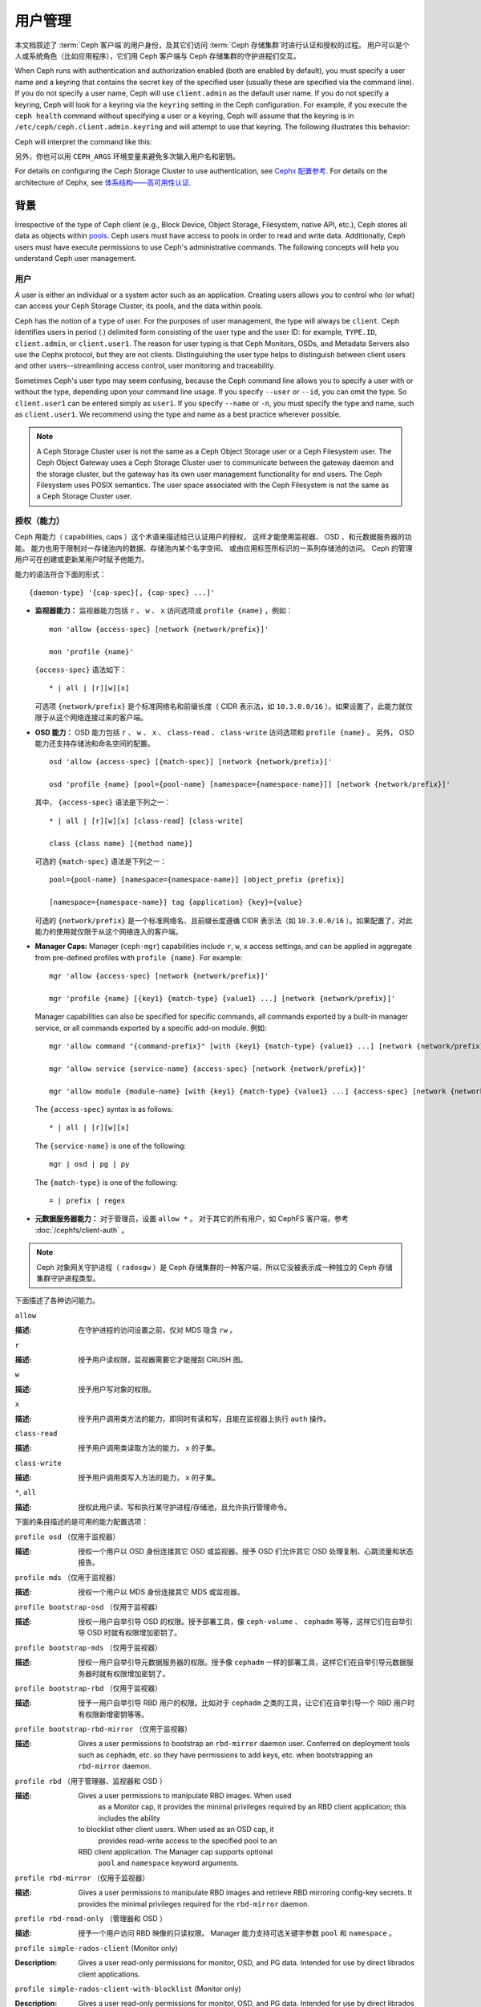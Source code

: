 .. _user-management:

==========
 用户管理
==========

本文档叙述了 :term:`Ceph 客户端`\ 的用户身份，\
及其它们访问 :term:`Ceph 存储集群`\ 时进行认证和授权的过程。
用户可以是个人或系统角色（比如应用程序），\
它们用 Ceph 客户端与 Ceph 存储集群的守护进程们交互。

.. ditaa::

            +-----+
            | {o} |
            |     |
            +--+--+       /---------\               /---------\
               |          |  Ceph   |               |  Ceph   |
            ---+---*----->|         |<------------->|         |
               |     uses | Clients |               | Servers |
               |          \---------/               \---------/
            /--+--\
            |     |
            |     |
             actor


When Ceph runs with authentication and authorization enabled (both are enabled
by default), you must specify a user name and a keyring that contains the
secret key of the specified user (usually these are specified via the command
line). If you do not specify a user name, Ceph will use ``client.admin`` as the
default user name. If you do not specify a keyring, Ceph will look for a
keyring via the ``keyring`` setting in the Ceph configuration. For example, if
you execute the ``ceph health`` command without specifying a user or a keyring,
Ceph will assume that the keyring is in ``/etc/ceph/ceph.client.admin.keyring``
and will attempt to use that keyring. The following illustrates this behavior:

.. prompt:: bash $

   ceph health

Ceph will interpret the command like this:

.. prompt:: bash $

   ceph -n client.admin --keyring=/etc/ceph/ceph.client.admin.keyring health

另外，你也可以用 ``CEPH_ARGS`` 环境变量来避免\
多次输入用户名和密钥。

For details on configuring the Ceph Storage Cluster to use authentication,
see `Cephx 配置参考`_. For details on the architecture of Cephx, see
`体系结构——高可用性认证`_.


背景
====
.. Background

Irrespective of the type of Ceph client (e.g., Block Device, Object Storage,
Filesystem, native API, etc.), Ceph stores all data as objects within `pools`_.
Ceph users must have access to pools in order to read and write data.
Additionally, Ceph users must have execute permissions to use Ceph's
administrative commands. The following concepts will help you understand Ceph
user management.


.. _rados-ops-user:

用户
----
.. User

A user is either an individual or a system actor such as an application.
Creating users allows you to control who (or what) can access your Ceph Storage
Cluster, its pools, and the data within pools.

Ceph has the notion of a ``type`` of user. For the purposes of user management,
the type will always be ``client``. Ceph identifies users in period (.)
delimited form consisting of the user type and the user ID: for example,
``TYPE.ID``, ``client.admin``, or ``client.user1``. The reason for user typing
is that Ceph Monitors, OSDs, and Metadata Servers also use the Cephx protocol,
but they are not clients. Distinguishing the user type helps to distinguish
between client users and other users--streamlining access control, user
monitoring and traceability.

Sometimes Ceph's user type may seem confusing, because the Ceph command line
allows you to specify a user with or without the type, depending upon your
command line usage. If you specify ``--user`` or ``--id``, you can omit the
type. So ``client.user1`` can be entered simply as ``user1``. If you specify
``--name`` or ``-n``, you must specify the type and name, such as
``client.user1``. We recommend using the type and name as a best practice
wherever possible.

.. note:: A Ceph Storage Cluster user is not the same as a Ceph Object Storage
   user or a Ceph Filesystem user. The Ceph Object Gateway uses a Ceph Storage
   Cluster user to communicate between the gateway daemon and the storage
   cluster, but the gateway has its own user management functionality for end
   users. The Ceph Filesystem uses POSIX semantics. The user space associated
   with the Ceph Filesystem is not the same as a Ceph Storage Cluster user.


授权（能力）
------------
.. Authorization (Capabilities)

Ceph 用能力（ capabilities, caps ）这个术语来描述给已认证用户的授权，
这样才能使用监视器、 OSD 、和元数据服务器的功能。
能力也用于限制对一存储池内的数据、存储池内某个名字空间、
或由应用标签所标识的一系列存储池的访问。
Ceph 的管理用户可在创建或更新某用户时赋予他能力。

能力的语法符合下面的形式： ::

    {daemon-type} '{cap-spec}[, {cap-spec} ...]'

- **监视器能力：** 监视器能力包括 ``r`` 、 ``w`` 、 ``x`` \
  访问选项或 ``profile {name}`` ，例如： ::

    mon 'allow {access-spec} [network {network/prefix}]'

    mon 'profile {name}'

  ``{access-spec}`` 语法如下： ::

        * | all | [r][w][x]

  可选项 ``{network/prefix}`` 是个标准网络名和前缀长度（
  CIDR 表示法，如 ``10.3.0.0/16`` ）。如果设置了，此能力就\
  仅限于从这个网络连接过来的客户端。

- **OSD 能力：** OSD 能力包括 ``r`` 、 ``w`` 、 ``x`` 、 \
  ``class-read`` 、 ``class-write`` 访问选项和 ``profile {name}`` 。
  另外， OSD 能力还支持存储池和命名空间的配置。 ::

        osd 'allow {access-spec} [{match-spec}] [network {network/prefix}]'

        osd 'profile {name} [pool={pool-name} [namespace={namespace-name}]] [network {network/prefix}]'

  其中， ``{access-spec}`` 语法是下列之一： ::

        * | all | [r][w][x] [class-read] [class-write]

        class {class name} [{method name}]

  可选的 ``{match-spec}`` 语法是下列之一： ::

        pool={pool-name} [namespace={namespace-name}] [object_prefix {prefix}]

        [namespace={namespace-name}] tag {application} {key}={value}

  可选的 ``{network/prefix}`` 是一个标准网络名、且前缀长度遵循
  CIDR 表示法（如 ``10.3.0.0/16`` ）。如果配置了，对此能力的\
  使用就仅限于从这个网络连入的客户端。

- **Manager Caps:** Manager (``ceph-mgr``) capabilities include ``r``, ``w``,
  ``x`` access settings, and can be applied in aggregate from pre-defined
  profiles with ``profile {name}``. For example::

    mgr 'allow {access-spec} [network {network/prefix}]'

    mgr 'profile {name} [{key1} {match-type} {value1} ...] [network {network/prefix}]'

  Manager capabilities can also be specified for specific commands,
  all commands exported by a built-in manager service, or all commands
  exported by a specific add-on module. 例如: ::

        mgr 'allow command "{command-prefix}" [with {key1} {match-type} {value1} ...] [network {network/prefix}]'

        mgr 'allow service {service-name} {access-spec} [network {network/prefix}]'

        mgr 'allow module {module-name} [with {key1} {match-type} {value1} ...] {access-spec} [network {network/prefix}]'

  The ``{access-spec}`` syntax is as follows: ::

        * | all | [r][w][x]

  The ``{service-name}`` is one of the following: ::

        mgr | osd | pg | py

  The ``{match-type}`` is one of the following: ::

        = | prefix | regex

- **元数据服务器能力：** 对于管理员，设置 ``allow *`` 。
  对于其它的所有用户，如 CephFS 客户端，参考 :doc:`/cephfs/client-auth` 。

.. note:: Ceph 对象网关守护进程（ ``radosgw`` ）是 Ceph 存储\
   集群的一种客户端，所以它没被表示成一种独立的 Ceph 存储集群\
   守护进程类型。

下面描述了各种访问能力。


``allow``

:描述: 在守护进程的访问设置之前，仅对 MDS 隐含 ``rw`` 。


``r``

:描述: 授予用户读权限，监视器需要它才能搜刮 CRUSH 图。


``w``

:描述: 授予用户写对象的权限。


``x``

:描述: 授予用户调用类方法的能力，即同时有读和写，且能在监视器上\
       执行 ``auth`` 操作。


``class-read``

:描述: 授予用户调用类读取方法的能力， ``x`` 的子集。


``class-write``

:描述: 授予用户调用类写入方法的能力， ``x`` 的子集。


``*``, ``all``

:描述: 授权此用户读、写和执行某守护进程/存储池，且允许执行\
       管理命令。


下面的条目描述的是可用的能力配置选项：

``profile osd`` （仅用于监视器）

:描述: 授权一个用户以 OSD 身份连接其它 OSD 或监视器。授予 OSD \
       们允许其它 OSD 处理复制、心跳流量和状态报告。


``profile mds`` （仅用于监视器）

:描述: 授权一个用户以 MDS 身份连接其它 MDS 或监视器。


``profile bootstrap-osd`` （仅用于监视器）

:描述: 授权一用户自举引导 OSD 的权限。授予部署工具，像 \
       ``ceph-volume`` 、 ``cephadm`` 等等，这样它们在\
       自举引导 OSD 时就有权限增加密钥了。


``profile bootstrap-mds`` （仅用于监视器）

:描述: 授权一用户自举引导元数据服务器的权限。授予像
       ``cephadm`` 一样的部署工具，这样它们在自举引导\
       元数据服务器时就有权限增加密钥了。


``profile bootstrap-rbd`` （仅用于监视器）

:描述: 授予一用户自举引导 RBD 用户的权限。比如对于
       ``cephadm`` 之类的工具，让它们在自举引导一个
       RBD 用户时有权限新增密钥等等。


``profile bootstrap-rbd-mirror`` （仅用于监视器）

:描述: Gives a user permissions to bootstrap an ``rbd-mirror`` daemon
              user. Conferred on deployment tools such as ``cephadm``, etc.
              so they have permissions to add keys, etc. when bootstrapping
              an ``rbd-mirror`` daemon.


``profile rbd`` （用于管理器、监视器和 OSD ）

:描述: Gives a user permissions to manipulate RBD images. When used
              as a Monitor cap, it provides the minimal privileges required
              by an RBD client application; this includes the ability
          to blocklist other client users. When used as an OSD cap, it
              provides read-write access to the specified pool to an
          RBD client application. The Manager cap supports optional
              ``pool`` and ``namespace`` keyword arguments.


``profile rbd-mirror`` （仅用于监视器）

:描述: Gives a user permissions to manipulate RBD images and retrieve
              RBD mirroring config-key secrets. It provides the minimal
              privileges required for the ``rbd-mirror`` daemon.


``profile rbd-read-only`` （管理器和 OSD ）

:描述: 授予一个用户访问 RBD 映像的只读权限。 Manager 能力支持\
       可选关键字参数 ``pool`` 和 ``namespace`` 。


``profile simple-rados-client`` (Monitor only)

:Description: Gives a user read-only permissions for monitor, OSD, and PG data.
              Intended for use by direct librados client applications.


``profile simple-rados-client-with-blocklist`` (Monitor only)

:Description: Gives a user read-only permissions for monitor, OSD, and PG data.
              Intended for use by direct librados client applications. Also
              includes permission to add blocklist entries to build HA
              applications.


``profile fs-client`` (Monitor only)

:Description: Gives a user read-only permissions for monitor, OSD, PG, and MDS
              data.  Intended for CephFS clients.


``profile role-definer`` (Monitor and Auth)

:Description: Gives a user **all** permissions for the auth subsystem, read-only
              access to monitors, and nothing else.  Useful for automation
              tools.  Do not assign this unless you really, **really** know what
              you're doing as the security ramifications are substantial and
              pervasive.


``profile crash`` (Monitor and MGR)

:Description: Gives a user read-only access to monitors, used in conjunction
              with the manager ``crash`` module to upload daemon crash
              dumps into monitor storage for later analysis.


存储池
------
.. Pool

存储池是用户存储数据的逻辑分区。在 Ceph 部署中，经常创建存储池作\
为逻辑分区、用以归类相似的数据。例如，用 Ceph 作为 OpenStack 的\
后端时，典型的部署通常会创建多个存储池，分别用于存储卷宗、映像、\
备份和虚拟机，以及用户（如 ``client.glance`` 、 \
``client.cinder`` 等）。


应用程序标签
------------
.. Application Tags

可以将访问限定于指定存储池，正如其应用程序元数据所定义的那样。\
通配符 ``*`` 可以用于 ``key`` 参数、 ``value`` 参数、或二者。
``all`` 与 ``*`` 同义。


命名空间
--------
.. Namespace

Objects within a pool can be associated to a namespace--a logical group of
objects within the pool. A user's access to a pool can be associated with a
namespace such that reads and writes by the user take place only within the
namespace. Objects written to a namespace within the pool can only be accessed
by users who have access to the namespace.

.. note:: 命名空间主要适用于 ``librados`` 之上的应用程序，\
   逻辑分组可减少新建存储池的必要。 Ceph 对象网关（从
   ``luminous`` 起）就把命名空间用于各种元数据对象。

The rationale for namespaces is this: namespaces are relatively less
computationally expensive than pools, which (pools) can be a computationally
expensive method of segregating data sets between different authorized users.

For example, a pool ought to host approximately 100 placement-group replicas
per OSD. This means that a cluster with 1000 OSDs and three 3R replicated pools
would have (in a single pool) 100,000 placement-group replicas, and that means
that it has 33,333 Placement Groups.

By contrast, writing an object to a namespace simply associates the namespace
to the object name without incurring the computational overhead of a separate
pool. Instead of creating a separate pool for a user or set of users, you can
use a namespace. 

.. note::

   Namespaces are available only when using ``librados``.

用 ``namespace`` 能力可以把访问权限局限于特定的 RADOS 命名空间。\
命名空间支持有限的通配；如果指定的命名空间最后一个字符是 ``*`` ，\
那就把访问权限授予所有以所提供参数打头的命名空间。


用户的管理
==========
.. Managing Users

用户管理功能赋予 Ceph 存储集群管理员直接从 Ceph 存储集群创建、\
更新和删除用户的能力。

当你在 Ceph 存储集群中创建或删除用户时，可能得把密钥分发到各\
客户端，以便加入他们的密钥环。详情见\ `密钥环管理`_\ 。


罗列用户
--------
.. Listing Users

罗列集群内的用户，用下列命令：

.. prompt:: bash $

    ceph auth ls

Ceph 将列出集群内的所有用户。例如，在一个双节点示例集群中，
``ceph auth ls`` 会显示类似如下的内容： ::

    installed auth entries:

    osd.0
        key: AQCvCbtToC6MDhAATtuT70Sl+DymPCfDSsyV4w==
        caps: [mon] allow profile osd
        caps: [osd] allow *
    osd.1
        key: AQC4CbtTCFJBChAAVq5spj0ff4eHZICxIOVZeA==
        caps: [mon] allow profile osd
        caps: [osd] allow *
    client.admin
        key: AQBHCbtT6APDHhAA5W00cBchwkQjh3dkKsyPjw==
        caps: [mds] allow
        caps: [mon] allow *
        caps: [osd] allow *
    client.bootstrap-mds
        key: AQBICbtTOK9uGBAAdbe5zcIGHZL3T/u2g6EBww==
        caps: [mon] allow profile bootstrap-mds
    client.bootstrap-osd
        key: AQBHCbtT4GxqORAADE5u7RkpCN/oo4e5W0uBtw==
        caps: [mon] allow profile bootstrap-osd

注意， ``TYPE.ID`` 写法对于用户来说，如 ``osd.0`` 表示用户类型\
是 ``osd`` 、其 ID 是 ``0`` ； ``client.admin`` 是一个用户类型\
为 ``client`` 、 ID 为 ``admin`` （即默认的 ``client.admin``
用户）。还有，每条都有一行 ``key: <value>`` 条目、和一或多行
``caps:`` 条目。

你可以给 ``ceph auth ls`` 加上 ``-o {filename}`` 选项，把输出\
保存到一个文件。


获取用户信息
------------
.. Getting a User

要检索某个特定的用户、密钥及其能力，用此命令：

.. prompt:: bash $

    ceph auth get {TYPE.ID}

例如：

.. prompt:: bash $

    ceph auth get client.admin

你可以给 ``ceph auth get`` 命令加 ``-o {filename}`` 选项，
这样就把输出保存到文件。开发者还可以执行：

.. prompt:: bash $

    ceph auth export {TYPE.ID}

``auth export`` 命令等价于 ``auth get`` 。


.. _rados_ops_adding_a_user:

新增用户
--------
.. Adding a User

Adding a user creates a username (i.e., ``TYPE.ID``), a secret key and
any capabilities included in the command you use to create the user.

A user's key enables the user to authenticate with the Ceph Storage Cluster.
The user's capabilities authorize the user to read, write, or execute on Ceph
monitors (``mon``), Ceph OSDs (``osd``) or Ceph Metadata  Servers (``mds``).

There are a few ways to add a user:

- ``ceph auth add``: This command is the canonical way to add a user. It
  will create the user, generate a key, and add any specified capabilities.

- ``ceph auth get-or-create``: This command is often the most convenient way
  to create a user, because it returns a keyfile format with the user name
  (in brackets) and the key. If the user already exists, this command
  simply returns the user name and key in the keyfile format. To save the output to
  a file, use the ``-o {filename}`` option.

- ``ceph auth get-or-create-key``: This command is a convenient way to create
  a user and return the user's key and nothing else. This is useful for clients that
  need only the key (for example, libvirt). If the user already exists, this command
  simply returns the key. To save the output to
  a file, use the ``-o {filename}`` option.

It is possible, when creating client users, to create a user with no capabilities. A user
with no capabilities is useless beyond mere authentication, because the client
cannot retrieve the cluster map from the monitor. However, you might want to create a user
with no capabilities and wait until later to add capabilities to the user by using the ``ceph auth caps`` comand.

A typical user has at least read capabilities on the Ceph monitor and
read and write capabilities on Ceph OSDs. A user's OSD permissions
are often restricted so that the user can access only one particular pool.
In the following example, the commands (1) add a client named ``john`` that has read capabilities on the Ceph monitor
and read and write capabilities on the pool named ``liverpool``, (2) authorize a client named ``paul`` to have read capabilities on the Ceph monitor and
read and write capabilities on the pool named ``liverpool``, (3) authorize a client named ``george`` to have read capabilities on the Ceph monitor and
read and write capabilities on the pool named ``liverpool`` and use the keyring named ``george.keyring`` to make this authorization, and (4) authorize
a client named ``ringo`` to have read capabilities on the Ceph monitor and read and write capabilities on the pool named ``liverpool`` and use the key
named ``ringo.key`` to make this authorization:

.. prompt:: bash $

    ceph auth add client.john mon 'allow r' osd 'allow rw pool=liverpool'
    ceph auth get-or-create client.paul mon 'allow r' osd 'allow rw pool=liverpool'
    ceph auth get-or-create client.george mon 'allow r' osd 'allow rw pool=liverpool' -o george.keyring
    ceph auth get-or-create-key client.ringo mon 'allow r' osd 'allow rw pool=liverpool' -o ringo.key


.. important:: 如果你给用户分配了访问 OSD 的能力，但是\ **没有**\
   限制他可以访问哪些存储池，那么他可以访问集群内的所有存储池！


.. _modify-user-capabilities:

更改用户能力
------------
.. Modifying User Capabilities

``ceph auth caps`` 命令可以用来修改指定用户的能力。设置新能力\
时会覆盖当前能力。查看用户当前的能力可以用 \
``ceph auth get USERTYPE.USERID`` ；增加能力时应该加上当前已经\
有的能力，命令格式如下：

.. prompt:: bash $

    ceph auth caps USERTYPE.USERID {daemon} 'allow [r|w|x|*|...] [pool={pool-name}] [namespace={namespace-name}]' [{daemon} 'allow [r|w|x|*|...] [pool={pool-name}] [namespace={namespace-name}]']

例如：

.. prompt:: bash $

    ceph auth get client.john
    ceph auth caps client.john mon 'allow r' osd 'allow rw pool=liverpool'
    ceph auth caps client.paul mon 'allow rw' osd 'allow rwx pool=liverpool'
    ceph auth caps client.brian-manager mon 'allow *' osd 'allow *'

关于能力的更多信息请参考\ `授权（能力）`_\ 。


删除用户
--------
.. Deleting a User

要删除一用户，用 ``ceph auth del`` 命令：

.. prompt:: bash $

    ceph auth del {TYPE}.{ID}

其中 ``{TYPE}`` 是 ``client`` 、 ``osd`` 、 ``mon`` 或 ``mds``
之一， ``{ID}`` 是用户名或守护进程的 ID 。


查看用户密钥
------------
.. Printing a User's Key

To print a user's authentication key to standard output, execute the following:

.. prompt:: bash $

    ceph auth print-key {TYPE}.{ID}

Here ``{TYPE}`` is either ``client``, ``osd``, ``mon``, or ``mds``,
and ``{ID}`` is the user name or the ID of the daemon.

When it is necessary to populate client software with a user's key (as in the case of libvirt),
you can print the user's key by running the following command:

.. prompt:: bash $

   mount -t ceph serverhost:/ mountpoint -o name=client.user,secret=`ceph auth print-key client.user`


导入用户
--------
.. Importing a User

要导入一个或多个用户，可以用 ``ceph auth import`` 命令，并指定\
一个密钥环：

.. prompt:: bash $

    ceph auth import -i /path/to/keyring

例如：

.. prompt:: bash $

    sudo ceph auth import -i /etc/ceph/ceph.keyring

.. note:: Ceph 存储集群会新增用户、他们的密钥以及其能力，也会\
   更新已有的用户们、他们的密钥和他们的能力。


密钥环管理
==========
.. Keyring Management

When you access Ceph via a Ceph client, the Ceph client will look for a local
keyring. Ceph presets the ``keyring`` setting with four keyring
names by default. For this reason, you do not have to set the keyring names in your Ceph configuration file
unless you want to override these defaults (which is not recommended). The four default keyring names are as follows:

- ``/etc/ceph/$cluster.$name.keyring``
- ``/etc/ceph/$cluster.keyring``
- ``/etc/ceph/keyring``
- ``/etc/ceph/keyring.bin``

The ``$cluster`` metavariable found in the first two default keyring names above
is your Ceph cluster name as defined by the name of the Ceph configuration
file: for example, if the Ceph configuration file is named ``ceph.conf``,
then your Ceph cluster name is ``ceph`` and the second name above would be
``ceph.keyring``. The ``$name`` metavariable is the user type and user ID:
for example, given the user ``client.admin``, the first name above would be
``ceph.client.admin.keyring``.

.. note:: 执行的命令要读取或写入 ``/etc/ceph`` 时，
   你可能得用 ``sudo`` 以 ``root`` 身份执行命令。

创建一个用户后（例如 ``client.ringo`` ），必须拿到那个密钥并\
加进 Ceph 客户端的密钥环里，这样用户才能访问 Ceph 存储集群。

The `用户管理`_ section details how to list, get, add, modify and delete
users directly in the Ceph Storage Cluster. However, Ceph also provides the
``ceph-authtool`` utility to allow you to manage keyrings from a Ceph client.


创建密钥环
----------
.. Creating a Keyring

When you use the procedures in the `用户的管理`_ section to create users,
you need to provide user keys to the Ceph client(s) so that the Ceph client
can retrieve the key for the specified user and authenticate with the Ceph
Storage Cluster. Ceph Clients access keyrings to lookup a user name and
retrieve the user's key.

The ``ceph-authtool`` utility allows you to create a keyring. To create an 
empty keyring, use ``--create-keyring`` or ``-C``. 例如：

.. prompt:: bash $

    ceph-authtool --create-keyring /path/to/keyring

When creating a keyring with multiple users, we recommend using the cluster name
(of the form ``$cluster.keyring``) for the keyring filename and saving the keyring in the
``/etc/ceph`` directory. By doing this, you ensure that the ``keyring`` configuration default setting
will pick up the filename without requiring you to specify the filename in the local copy
of your Ceph configuration file. For example, you can create ``ceph.keyring`` by
running the following command:

.. prompt:: bash $

    sudo ceph-authtool -C /etc/ceph/ceph.keyring

When creating a keyring with a single user, we recommend using the cluster name,
the user type and the user name and saving it in the ``/etc/ceph`` directory.
例如, ``ceph.client.admin.keyring`` for the ``client.admin`` user.

To create a keyring in ``/etc/ceph``, you must do so as ``root``. This means
the file will have ``rw`` permissions for the ``root`` user only, which is 
appropriate when the keyring contains administrator keys. However, if you 
intend to use the keyring for a particular user or group of users, ensure
that you execute ``chown`` or ``chmod`` to establish appropriate keyring 
ownership and access.


把用户加入密钥环
----------------
.. Adding a User to a Keyring

当你在 Ceph 存储集群中\ `创建用户`_\ 后，你可以用\ `获取用户信息`_\ 里面的方法获取此用\
户、及其密钥、能力，并存入一个密钥环文件。

When you only want to use one user per keyring, the `获取用户信息`_ procedure with
the ``-o`` option will save the output in the keyring file format. 例如,
to create a keyring for the ``client.admin`` user, execute the following:

.. prompt:: bash $

    sudo ceph auth get client.admin -o /etc/ceph/ceph.client.admin.keyring

Notice that the file format in this command is the file format conventionally used when manipulating the keyrings of individual users.

If you want to import users to a keyring, you can use ``ceph-authtool``
to specify the destination keyring and the source keyring.
例如::

.. prompt:: bash $

    sudo ceph-authtool /etc/ceph/ceph.keyring --import-keyring /etc/ceph/ceph.client.admin.keyring


创建用户
--------
.. Creating a User

Ceph provides the `创建用户`_ function to create a user directly in the Ceph
Storage Cluster. However, you can also create a user, keys and capabilities
directly on a Ceph client keyring. Then, you can import the user to the Ceph
Storage Cluster. 例如::

.. prompt:: bash $

    sudo ceph-authtool -n client.ringo --cap osd 'allow rwx' --cap mon 'allow rwx' /etc/ceph/ceph.keyring

`授权（能力）`_ 详细描述了能力。

你还可以一步完成创建密钥环、并把新用户加进密钥环。例如：

.. prompt:: bash $

    sudo ceph-authtool -C /etc/ceph/ceph.keyring -n client.ringo --cap osd 'allow rwx' --cap mon 'allow rwx' --gen-key

In the above examples, the new user ``client.ringo`` has been added only to the
keyring. The new user has not been added to the Ceph Storage Cluster.

To add the new user ``client.ringo`` to the Ceph Storage Cluster, run the following command:

.. prompt:: bash $

   sudo ceph auth add client.ringo -i /etc/ceph/ceph.keyring


修改用户属性
------------
.. Modifying a User

To modify the capabilities of a user record in a keyring, specify the keyring,
and the user followed by the capabilities. 例如：

.. prompt:: bash $

    sudo ceph-authtool /etc/ceph/ceph.keyring -n client.ringo --cap osd 'allow rwx' --cap mon 'allow rwx'

To update the user in the Ceph Storage Cluster, you must update the user
in the keyring to the user entry in the Ceph Storage Cluster. To do so, run the following command:

.. prompt:: bash $

    sudo ceph auth import -i /etc/ceph/ceph.keyring

`导入用户`_ 里面详述了根据密钥环更新一个 Ceph 存储集群用户。

你还可以在集群里直接 `更改用户能力`_ ，
把结果存储进密钥环文件；然后，
把这个密钥环导入你的主密钥环 ``ceph.keyring`` 文件。


密钥轮换
--------
.. Key rotation

To rotate the secret for an entity, use:

.. prompt:: bash #

    ceph auth rotate <entity>

This avoids the need to delete and recreate the entity when its key is
compromised, lost, or scheduled for rotation.


命令行用法
==========
.. Command Line Usage

Ceph 支持用户名和密钥的下列用法：

``--id`` | ``--user``

:描述: Ceph 用一个类型和 ID（ 如 ``TYPE.ID`` 或 ``client.admin`` 、 \
       ``client.user1`` ）来标识用户， ``id`` 、 ``name`` 、和 ``-n`` 选项可\
       用于指定用户名（如 ``admin`` 、 ``user1`` 、 ``foo`` 等）的 ID 部分，\
       你可以用 ``--id`` 指定用户并忽略类型，例如可用下列命令指定 \
       ``client.foo`` 用户：

       .. prompt:: bash $

          ceph --id foo --keyring /path/to/keyring health
          ceph --user foo --keyring /path/to/keyring health


``--name`` | ``-n``

:描述: Ceph 用一个类型和 ID （如 ``TYPE.ID`` 或 ``client.admin`` 、 \
       ``client.user1`` ）来标识用户， ``--name`` 和 ``-n`` 选项可用于指定完\
       整的用户名，但必须指定用户类型（一般是 ``client`` ）和用户 ID ，\
       例如：

       .. prompt:: bash $

          ceph --name client.foo --keyring /path/to/keyring health
          ceph -n client.foo --keyring /path/to/keyring health


``--keyring``

:描述: 包含一或多个用户名、密钥的密钥环路径。 ``--secret`` 选项提供了相同功\
       能，但它不能用于 RADOS 网关，其 ``--secret`` 另有用途。你可以用 \
       ``ceph auth get-or-create`` 获取密钥环并保存在本地，然后您就可以改\
       用其他用户而无需重指定密钥环路径了。

       .. prompt:: bash $

          sudo rbd map --id foo --keyring /path/to/keyring mypool/myimage


.. _pools: ../pools


局限性
======
.. Limitations

``cephx`` 协议提供 Ceph 客户端和服务器间的相互认证，并没打算\
认证人类用户或者应用程序。如果有访问控制需求，那必须用另外一种\
机制，它对于前端用户访问 Ceph 对象存储可能是特定的，其任务是\
确保只有此机器上可接受的用户和程序才能访问 Ceph 的对象存储。

用于认证 Ceph 客户端和服务器的密钥通常以纯文本存储在权限合适的\
文件里，并保存于可信主机上。

.. important:: 密钥存储为纯文本文件有安全缺陷，但很难避免，\
   它给了 Ceph 可用的基本认证方法，设置 Ceph 时应该注意这些\
   缺陷。

尤其是任意用户、特别是移动机器不应该和 Ceph 直接交互，因为这种\
用法要求把明文认证密钥存储在不安全的机器上，这些机器的丢失、\
或盗用将泄露可访问 Ceph 集群的密钥。

相比于允许潜在的欠安全机器直接访问 Ceph 对象存储，应该要求\
用户先登录安全有保障的可信机器，这台可信机器会给人们存储\
明文密钥。未来的 Ceph 版本也许会更彻底地解决这些特殊认证问题。

当前，没有任何 Ceph 认证协议保证传送中消息的私密性。所以，\
即使物理线路窃听者不能创建用户或修改它们，但可以听到、并理解\
客户端和服务器间发送过的所有数据。此外， Ceph 没有可加密\
用户数据的选项，当然，用户可以手动加密、然后把它们存在对象库\
里，但 Ceph 没有自己加密对象的功能。在 Ceph 里存储敏感数据的\
用户应该考虑存入 Ceph 集群前先加密。


.. _体系结构——高可用性认证: ../../../architecture#high-availability-authentication
.. _Cephx 配置参考: ../../configuration/auth-config-ref
